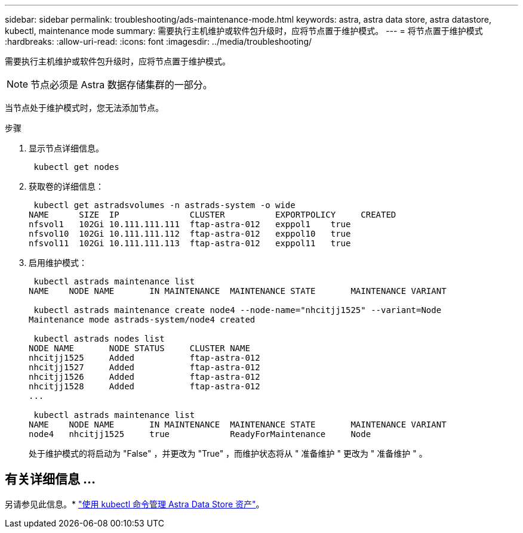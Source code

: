 ---
sidebar: sidebar 
permalink: troubleshooting/ads-maintenance-mode.html 
keywords: astra, astra data store, astra datastore, kubectl, maintenance mode 
summary: 需要执行主机维护或软件包升级时，应将节点置于维护模式。 
---
= 将节点置于维护模式
:hardbreaks:
:allow-uri-read: 
:icons: font
:imagesdir: ../media/troubleshooting/


需要执行主机维护或软件包升级时，应将节点置于维护模式。


NOTE: 节点必须是 Astra 数据存储集群的一部分。

当节点处于维护模式时，您无法添加节点。

.步骤
. 显示节点详细信息。
+
[listing]
----
 kubectl get nodes
----
. 获取卷的详细信息：
+
[listing]
----
 kubectl get astradsvolumes -n astrads-system -o wide
NAME      SIZE  IP              CLUSTER          EXPORTPOLICY     CREATED
nfsvol1   102Gi 10.111.111.111  ftap-astra-012   exppol1    true
nfsvol10  102Gi 10.111.111.112  ftap-astra-012   exppol10   true
nfsvol11  102Gi 10.111.111.113  ftap-astra-012   exppol11   true
----
. 启用维护模式：
+
[listing]
----
 kubectl astrads maintenance list
NAME    NODE NAME       IN MAINTENANCE  MAINTENANCE STATE       MAINTENANCE VARIANT

 kubectl astrads maintenance create node4 --node-name="nhcitjj1525" --variant=Node
Maintenance mode astrads-system/node4 created

 kubectl astrads nodes list
NODE NAME       NODE STATUS     CLUSTER NAME
nhcitjj1525     Added           ftap-astra-012
nhcitjj1527     Added           ftap-astra-012
nhcitjj1526     Added           ftap-astra-012
nhcitjj1528     Added           ftap-astra-012
...

 kubectl astrads maintenance list
NAME    NODE NAME       IN MAINTENANCE  MAINTENANCE STATE       MAINTENANCE VARIANT
node4   nhcitjj1525     true            ReadyForMaintenance     Node
----
+
处于维护模式的将启动为 "False" ，并更改为 "True" ，而维护状态将从 " 准备维护 " 更改为 " 准备维护 " 。





== 有关详细信息 ...

另请参见此信息。* link:../use/kubectl-commands-ads.html["使用 kubectl 命令管理 Astra Data Store 资产"]。
